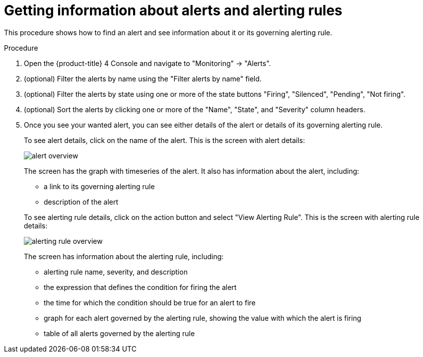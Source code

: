 // Module included in the following assemblies:
//
// monitoring/configuring-monitoring-stack.adoc

[id='getting-information-about-alerts-and-alerting-rules-{context}']
= Getting information about alerts and alerting rules

This procedure shows how to find an alert and see information about it or its governing alerting rule.

.Procedure

. Open the {product-title} 4 Console and navigate to "Monitoring" -> "Alerts".

. (optional) Filter the alerts by name using the "Filter alerts by name" field.

. (optional) Filter the alerts by state using one or more of the state buttons "Firing", "Silenced", "Pending", "Not firing".

. (optional) Sort the alerts by clicking one or more of the "Name", "State", and "Severity" column headers.

. Once you see your wanted alert, you can see either details of the alert or details of its governing alerting rule.
+
To see alert details, click on the name of the alert. This is the screen with alert details:
+
image::../images/alert-overview.png[]
+
The screen has the graph with timeseries of the alert. It also has information about the alert, including:
+
--
* a link to its governing alerting rule
* description of the alert
--
+
To see alerting rule details, click on the action button and select "View Alerting Rule". This is the screen with alerting rule details:
+
image::../images/alerting-rule-overview.png[]
+
The screen has information about the alerting rule, including:
+
* alerting rule name, severity, and description
* the expression that defines the condition for firing the alert
* the time for which the condition should be true for an alert to fire
* graph for each alert governed by the alerting rule, showing the value with which the alert is firing
* table of all alerts governed by the alerting rule
